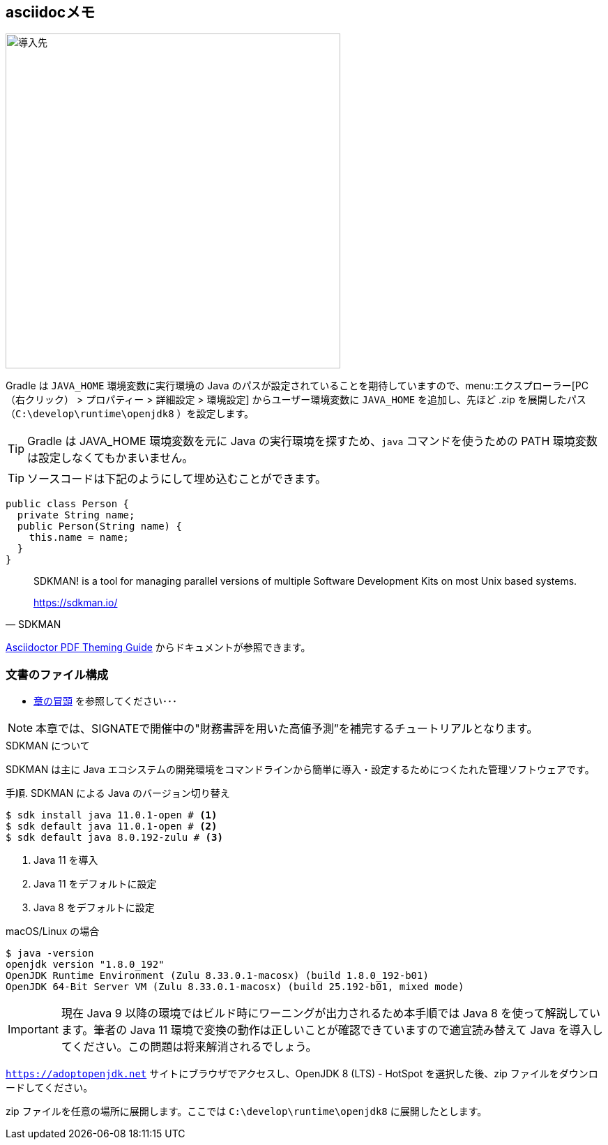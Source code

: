 == asciidocメモ

image::windows-01.png[導入先, 480]

Gradle は ``JAVA_HOME`` 環境変数に実行環境の Java のパスが設定されていることを期待していますので、menu:エクスプローラー[PC（右クリック） > プロパティー > 詳細設定 > 環境設定] からユーザー環境変数に  ``JAVA_HOME`` を追加し、先ほど .zip を展開したパス（``C:\develop\runtime\openjdk8`` ）を設定します。

TIP: Gradle は JAVA_HOME 環境変数を元に Java の実行環境を探すため、``java`` コマンドを使うための PATH 環境変数は設定しなくてもかまいません。

[TIP]
====
ソースコードは下記のようにして埋め込むことができます。
====

[source,java]
----
public class Person {
  private String name;
  public Person(String name) {
    this.name = name;
  }
}
----

[quote, SDKMAN]
____
SDKMAN! is a tool for managing parallel versions of multiple Software Development Kits on most Unix based systems.

https://sdkman.io/
____
link:https://github.com/asciidoctor/asciidoctor-pdf/blob/master/docs/theming-guide.adoc[Asciidoctor PDF Theming Guide] からドキュメントが参照できます。

[[project-structure]]
=== 文書のファイル構成
* <<project-structure,章の冒頭>> を参照してください･･･

NOTE: 本章では、SIGNATEで開催中の"財務書評を用いた高値予測”を補完するチュートリアルとなります。

.SDKMAN について
****
SDKMAN は主に Java エコシステムの開発環境をコマンドラインから簡単に導入・設定するためにつくたれた管理ソフトウェアです。

[source]
[caption="手順. "]
.SDKMAN による Java のバージョン切り替え
----
$ sdk install java 11.0.1-open # <1>
$ sdk default java 11.0.1-open # <2>
$ sdk default java 8.0.192-zulu # <3>
----

<1> Java 11 を導入
<2> Java 11 をデフォルトに設定
<3> Java 8 をデフォルトに設定
****

[source]
[caption=""]
.macOS/Linux の場合
----
$ java -version
openjdk version "1.8.0_192"
OpenJDK Runtime Environment (Zulu 8.33.0.1-macosx) (build 1.8.0_192-b01)
OpenJDK 64-Bit Server VM (Zulu 8.33.0.1-macosx) (build 25.192-b01, mixed mode)
----


IMPORTANT: 現在 Java 9 以降の環境ではビルド時にワーニングが出力されるため本手順では Java 8 を使って解説しています。筆者の Java 11 環境で変換の動作は正しいことが確認できていますので適宜読み替えて Java を導入してください。この問題は将来解消されるでしょう。

``https://adoptopenjdk.net`` サイトにブラウザでアクセスし、OpenJDK 8 (LTS) - HotSpot を選択した後、zip ファイルをダウンロードしてください。

zip ファイルを任意の場所に展開します。ここでは ``C:\develop\runtime\openjdk8`` に展開したとします。
